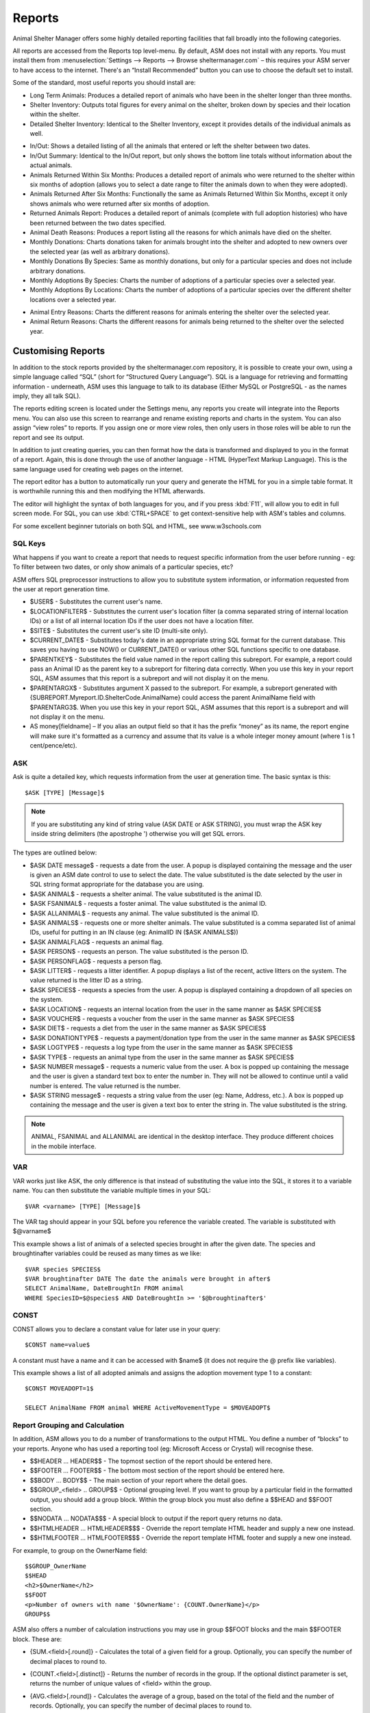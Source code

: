Reports
=======

Animal Shelter Manager offers some highly detailed reporting facilities that
fall broadly into the following categories.

All reports are accessed from the Reports top level-menu. By default, ASM does
not install with any reports. You must install them from
:menuselection:`Settings --> Reports --> Browse sheltermanager.com` – this
requires your ASM server to have access to the internet. There's an “Install
Recommended” button you can use to choose the default set to install.

Some of the standard, most useful reports you should install are:

* Long Term Animals: Produces a detailed report of animals who have been in the
  shelter longer than three months. 

* Shelter Inventory: Outputs total figures for every animal on the shelter,
  broken down by species and their location within the shelter. 

* Detailed Shelter Inventory: Identical to the Shelter Inventory, except it
  provides details of the individual animals as well.

.. image:: images/reports_inout.png

* In/Out: Shows a detailed listing of all the animals that entered or left the
  shelter between two dates. 

* In/Out Summary: Identical to the In/Out report, but only shows the bottom
  line totals without information about the actual animals. 

* Animals Returned Within Six Months: Produces a detailed report of animals who
  were returned to the shelter within six months of adoption (allows you to
  select a date range to filter the animals down to when they were adopted). 

* Animals Returned After Six Months: Functionally the same as Animals Returned
  Within Six Months, except it only shows animals who were returned after six
  months of adoption. 

* Returned Animals Report: Produces a detailed report of animals (complete with
  full adoption histories) who have been returned between the two dates
  specified. 

* Animal Death Reasons: Produces a report listing all the reasons for which
  animals have died on the shelter. 

* Monthly Donations: Charts donations taken for animals brought into the
  shelter and adopted to new owners over the selected year (as well as
  arbitrary donations). 

* Monthly Donations By Species: Same as monthly donations, but only for a
  particular species and does not include arbitrary donations. 

* Monthly Adoptions By Species: Charts the number of adoptions of a particular
  species over a selected year. 

* Monthly Adoptions By Locations: Charts the number of adoptions of a
  particular species over the different shelter locations over a selected year. 

.. image:: images/reports_entryreasons.png

* Animal Entry Reasons: Charts the different reasons for animals entering the
  shelter over the selected year. 

* Animal Return Reasons: Charts the different reasons for animals being
  returned to the shelter over the selected year. 

Customising Reports
-------------------

In addition to the stock reports provided by the sheltermanager.com repository,
it is possible to create your own, using a simple language called “SQL” (short
for “Structured Query Language”). SQL is a language for retrieving and
formatting information - underneath, ASM uses this language to talk to its
database (Either MySQL or PostgreSQL - as the names imply, they all talk SQL).

The reports editing screen is located under the Settings menu, any reports you
create will integrate into the Reports menu. You can also use this screen to
rearrange and rename existing reports and charts in the system. You can also
assign “view roles” to reports. If you assign one or more view roles, then only
users in those roles will be able to run the report and see its output.

In addition to just creating queries, you can then format how the data is
transformed and displayed to you in the format of a report. Again, this is done
through the use of another language - HTML (HyperText Markup Language). This is
the same language used for creating web pages on the internet.

The report editor has a button to automatically run your query and generate the
HTML for you in a simple table format. It is worthwhile running this and then
modifying the HTML afterwards. 

The editor will highlight the syntax of both languages for you, and if you
press :kbd:`F11`, will allow you to edit in full screen mode. For SQL, you can use
:kbd:`CTRL+SPACE` to get context-sensitive help with ASM's tables and columns.

For some excellent beginner tutorials on both SQL and HTML, see
www.w3schools.com 

SQL Keys
^^^^^^^^

What happens if you want to create a report that needs to request specific
information from the user before running - eg: To filter between two dates, or
only show animals of a particular species, etc?

ASM offers SQL preprocessor instructions to allow you to substitute system
information, or information requested from the user at report generation time. 

* $USER$ - Substitutes the current user's name. 

* $LOCATIONFILTER$ - Substitutes the current user's location filter (a comma
  separated string of internal location IDs) or a list of all internal location
  IDs if the user does not have a location filter.

* $SITE$ - Substitutes the current user's site ID (multi-site only).

* $CURRENT_DATE$ - Substitutes today's date in an appropriate string SQL format
  for the current database. This saves you having to use NOW() or
  CURRENT_DATE() or various other SQL functions specific to one database.

* $PARENTKEY$ - Substitutes the field value named in the report calling this
  subreport. For example, a report could pass an Animal ID as the parent key to
  a subreport for filtering data correctly. When you use this key in your
  report SQL, ASM assumes that this report is a subreport and will not display
  it on the menu. 

* $PARENTARGX$ - Substitutes argument X passed to the subreport. For example, a
  subreport generated with {SUBREPORT.Myreport.ID.ShelterCode.AnimalName} could
  access the parent AnimalName field with $PARENTARG3$. When you use this key
  in your report SQL, ASM assumes that this report is a subreport and will not
  display it on the menu. 

* AS money[fieldname] – If you alias an output field so that it has the prefix
  “money” as its name, the report engine will make sure it's formatted as a
  currency and assume that its value is a whole integer money amount (where 1
  is 1 cent/pence/etc).

ASK
^^^

Ask is quite a detailed key, which requests information from the user at
generation time. The basic syntax is this::

    $ASK [TYPE] [Message]$

.. note:: If you are substituting any kind of string value (ASK DATE or ASK STRING), you must wrap the ASK key inside string delimiters (the apostrophe ') otherwise you will get SQL errors. 

The types are outlined below: 

* $ASK DATE message$ - requests a date from the user. A popup is displayed
  containing the message and the user is given an ASM date control to use to
  select the date. The value substituted is the date selected by the user in
  SQL string format appropriate for the database you are using.

* $ASK ANIMAL$ - requests a shelter animal. The value substituted is the animal ID. 

* $ASK FSANIMAL$ - requests a foster animal. The value substituted is the
  animal ID. 

* $ASK ALLANIMAL$ - requests any animal. The value substituted is the animal ID. 

* $ASK ANIMALS$ - requests one or more shelter animals. The value substituted
  is a comma separated list of animal IDs, useful for putting in an IN clause
  (eg: AnimalID IN ($ASK ANIMALS$))

* $ASK ANIMALFLAG$ - requests an animal flag.

* $ASK PERSON$ - requests an person. The value substituted is the person ID. 

* $ASK PERSONFLAG$ - requests a person flag.

* $ASK LITTER$ - requests a litter identifier. A popup displays a list of the
  recent, active litters on the system. The value returned is the litter ID as
  a string. 

* $ASK SPECIES$ - requests a species from the user. A popup is displayed
  containing a dropdown of all species on the system.

* $ASK LOCATION$ - requests an internal location from the user in the same
  manner as $ASK SPECIES$ 

* $ASK VOUCHER$ - requests a voucher from the user in the same manner as $ASK
  SPECIES$ 

* $ASK DIET$ - requests a diet from the user in the same manner as $ASK
  SPECIES$ 

* $ASK DONATIONTYPE$ - requests a payment/donation type from the user in the
  same manner as $ASK SPECIES$

* $ASK LOGTYPE$ - requests a log type from the user in the same manner as $ASK
  SPECIES$

* $ASK TYPE$ - requests an animal type from the user in the same manner as $ASK
  SPECIES$ 

* $ASK NUMBER message$ - requests a numeric value from the user. A box is
  popped up containing the message and the user is given a standard text box to
  enter the number in. They will not be allowed to continue until a valid
  number is entered. The value returned is the number. 

* $ASK STRING message$ - requests a string value from the user (eg: Name,
  Address, etc.). A box is popped up containing the message and the user is
  given a text box to enter the string in. The value substituted is the string. 

.. note:: ANIMAL, FSANIMAL and ALLANIMAL are identical in the desktop interface. They produce different choices in the mobile interface.

VAR
^^^

VAR works just like ASK, the only difference is that instead of substituting
the value into the SQL, it stores it to a variable name. You can then
substitute the variable multiple times in your SQL::

    $VAR <varname> [TYPE] [Message]$

The VAR tag should appear in your SQL before you reference the variable
created. The variable is substituted with $@varname$ 

This example shows a list of animals of a selected species brought in after the
given date. The species and broughtinafter variables could be reused as many
times as we like::

    $VAR species SPECIES$
    $VAR broughtinafter DATE The date the animals were brought in after$
    SELECT AnimalName, DateBroughtIn FROM animal 
    WHERE SpeciesID=$@species$ AND DateBroughtIn >= '$@broughtinafter$'

CONST
^^^^^

CONST allows you to declare a constant value for later use in your query::

    $CONST name=value$

A constant must have a name and it can be accessed with $name$ (it does not
require the @ prefix like variables).

This example shows a list of all adopted animals and assigns the adoption
movement type 1 to a constant::

    $CONST MOVEADOPT=1$

    SELECT AnimalName FROM animal WHERE ActiveMovementType = $MOVEADOPT$

Report Grouping and Calculation
^^^^^^^^^^^^^^^^^^^^^^^^^^^^^^^

In addition, ASM allows you to do a number of transformations to the output
HTML. You define a number of “blocks” to your reports. Anyone who has used a
reporting tool (eg: Microsoft Access or Crystal) will recognise these. 

* $$HEADER ... HEADER$$ - The topmost section of the report should be entered
  here.
 
* $$FOOTER ... FOOTER$$ - The bottom most section of the report should be
  entered here. 

* $$BODY ... BODY$$ - The main section of your report where the detail goes. 

* $$GROUP_<field> .. GROUP$$ - Optional grouping level. If you want to group by
  a particular field in the formatted output, you should add a group block.
  Within the group block you must also define a $$HEAD and $$FOOT section. 

* $$NODATA … NODATA$$$ - A special block to output if the report query returns
  no data.

* $$HTMLHEADER … HTMLHEADER$$$ - Override the report template HTML header and
  supply a new one instead.

* $$HTMLFOOTER … HTMLFOOTER$$$ - Override the report template HTML footer and
  supply a new one instead.

For example, to group on the OwnerName field::

    $$GROUP_OwnerName
    $$HEAD
    <h2>$OwnerName</h2>
    $$FOOT
    <p>Number of owners with name '$OwnerName': {COUNT.OwnerName}</p>
    GROUP$$

ASM also offers a number of calculation instructions you may use in group
$$FOOT blocks and the main $$FOOTER block. These are: 

* {SUM.<field>[.round]} - Calculates the total of a given field for a group.
  Optionally, you can specify the number of decimal places to round to. 

* {COUNT.<field>[.distinct]} - Returns the number of records in the group.
  If the optional distinct parameter is set, returns the number of unique
  values of <field> within the group.

* {AVG.<field>[.round]} - Calculates the average of a group, based on the total
  of the field and the number of records. Optionally, you can specify the
  number of decimal places to round to. 

* {MIN.<field>} - Shows the smallest value for a given field in a group 

* {MAX.<field>} - Shows the largest value for a given field in a group 

* {FIRST.<field>} - Returns the first value for a given field in a group 

* {IMAGE.<animalid>[.seq]} – (also valid in $$BODY) Returns a URL to the
  preferred image for the given animal ID. Animal IDs can be a $field from the
  selected data. If the optional sequence number is given, then a link to image
  seq (where seq is a 1-based count) for the animal is output instead. If seq
  is invalid, or the animal doesn't have a preferred image the default system
  nopic.jpg file is used instead.

* {CHIPMANUFACTURER.<chipno>} - (also valid in $$BODY) Returns the name of
  the microchip manufacturer of the given chip number.

* {QR.<animalid>[.size]} – (also valid in $$BODY) Returns a URL to the google
  charting api to generate a QR code with a link to this animal's record for
  mobile devices. If size is not set, then 150x150 is used. Eg:
  {QR.$ID.200x200}

* {LAST.<field>} - Returns the last value for a given field in a group 

* {PCT.<field>.<value>[.round]} - Returns the percentage of rows in the group
  where field <field> matches value <value>. Optionally, you can specify a
  number of decimal places to round to. Eg: {PCT.Sex.1.2} Would show the
  percentage of male animals in the group, rounded to 2 decimal places. 

* {SQL.<sql command>} - executes the SQL and outputs the value of the first
  field. Eg: {SQL.SELECT COUNT(*) FROM animal}. This tag is also available in
  the $$BODY block and can be used in conjunction with the field tags to
  produce a subquery. Eg: Suppose you wanted to show the number of movements
  attached to a particular animal without doing a group query with an inner
  join to adoption. You could just use {SQL.SELECT COUNT(*) FROM adoption WHERE
  AnimalID = $ID} 

* {SUBREPORT.<title>.<parentkey>[.<parentarg>]} - executes the custom report
  with [title] and with the [parentkey] being the name of a field from the
  current report data to pass down to the subreport. The report output is
  embedded in the current report. You can use the $PARENTKEY$ field in the
  subreport to access this value for filtering your data. 

  .. note:: You can nest reports to an unlimited depth. You can pass an unlimited number of fields to a subreport, accessible as $PARENTARGX$ where X is the number of the argument you want to access in the subreport query.

Here is an example report to show all animals currently on the shelter, with
their picture, grouped by their internal location and giving totals for each::

    SELECT animal.ID, animal.AnimalName, animal.ShelterCode, internalLocation.LocationName
    FROM animal
    INNER JOIN internallocation ON 
    animal.ShelterLocation = internallocation.ID
    WHERE animal.Archived = 0
    ORDER BY internalLocation.LocationName

    $$HEADER
    HEADER$$

    $$GROUP_LocationName
    $$HEAD
    <h2>$LocationName</h2>
    <table>
    <tr>
    <th>Name</th>
    <th>Code</th>
    <th>Picture</th>
    </tr>
    $$FOOT
    </table>
    <p><b>Total at $LocationName: {COUNT.AnimalName}</b></p>
    GROUP$$

    $$BODY
    <tr>
    <td>$AnimalName</td>
    <td>$ShelterCode</td>
    <td><img src={IMAGE.$ID} width=300 height=200 /></td>
    </tr>
    BODY$$

    $$FOOTER
    FOOTER$$

Charts
------

.. image:: images/reports_chart.png

Charts work just like the reports. The difference is that instead of generating HTML, you just  choose a chart type from the type dropdown.

ASM will dissect the results of the query in the following way to generate a graph, depending on whether your query returns two or three columns.

Two column variant
^^^^^^^^^^^^^^^^^^

1. Each row in your result data becomes a point on the X axis 

2. The first column in each row is assumed to contain the name used for the
   label on the X axis. Only string data should be used for the first column. 

3. Each subsequent column is assumed to be a piece of data at that point on the
   X axis (and thus gives the Y axis its scale). Only numeric data can appear
   in columns after the first one. 

4. The fieldname of each column after the label column is used to denote the
   data on the legend. 

For example, this SQL will produce a graph that shows the amount of donations
from animal movements each year. Following our scheme, the Year column being
first is the X axis label, TotalAmount is the first datapoint for that item on
the X axis::

     SELECT YEAR(DateReceived) AS Year, 
     SUM(ownerdonation.Donation) AS TotalAmount 
     FROM ownerdonation
     WHERE MovementID > 0
     GROUP BY YEAR(DateReceived) 
     ORDER BY Year
    
Would produce data that might look something like: 

==== ===========
Year TotalAmount
==== ===========
2004 59840
2005 61893
2006 51039
2007 55984
==== ===========

.. note:: Graphs use a relative scale, interpreted from the data. If all of your column data is the same value, then the graph will not display because it has no variance. 

Three column variant
^^^^^^^^^^^^^^^^^^^^

1. Each row in your result data becomes a point on the X axis 

2. The first column in each row is assumed to contain the name used for a
   series.

3. The second column in each row contains the X axis label.

4. The third column contains the value for the Y axis and must be numeric.

For example, this SQL produces a graph that shows the number of donations made
for over a year by internal location. Each location becomes a series with a set
of data points for each month of the year::

    SELECT i.LocationName, 
    MONTH(ad.MovementDate) AS bimonth,
    COUNT(ad.Donation) AS total
    FROM adoption ad
    INNER JOIN animal a ON ad.AnimalID = a.ID
    INNER JOIN internallocation i ON i.ID = a.ShelterLocation
    WHERE YEAR(ad.MovementDate) = $ASK STRING Which year to display for?$
    AND ad.MovementType = 1
    GROUP BY i.LocationName, MONTH(ad.MovementDate)

Maps
----

Maps are just like the reports. The difference is that instead of generating
HTML, they will output map markers from a LatLong field.

ASM expects map queries to return a resultset containing two columns. The first
is the LatLong marker for the map, and the second is the text to display in the
popup when the marker is clicked.

For example, this SQL will produce a map that shows the location of every
person on file, with their address when the marker is clicked::

    SELECT LatLong, OwnerAddress FROM owner


